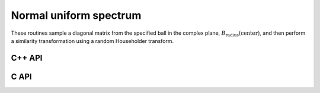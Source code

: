 Normal uniform spectrum
=======================
These routines sample a diagonal matrix from the specified ball in the 
complex plane, :math:`B_{\text{radius}}(\text{center})`, and then perform a 
similarity transformation using a random Householder transform.

C++ API
-------

.. cpp:function:: void NormalUniformSpectrum( Matrix<Complex<Real> >& A, Int n, Complex<Real> center=0, Real radius=1 )
.. cpp:function:: void NormalUniformSpectrum( DistMatrix<Complex<Real>,U,V>& A, Int n, Complex<Real> center=0, Real radius=1 )

C API
-----

.. c:function:: ElError ElNormalUniformSpectrum_c( ElMatrix_c A, ElInt n, complex_float center, float radius )
.. c:function:: ElError ElNormalUniformSpectrum_z( ElMatrix_z A, ElInt n, complex_double center, double radius )
.. c:function:: ElError ElNormalUniformSpectrumDist_c( ElDistMatrix_c A, ElInt n, complex_float center, float radius )
.. c:function:: ElError ElNormalUniformSpectrumDist_z( ElDistMatrix_z A, ElInt n, complex_double center, double radius )

